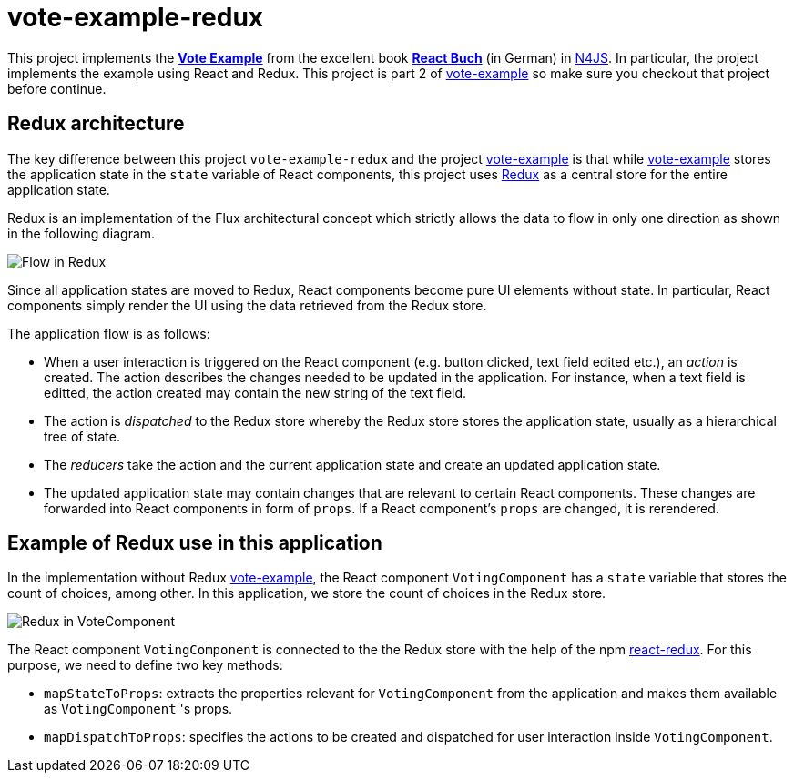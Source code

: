 = vote-example-redux

This project implements the link:https://github.com/reactbuch/vote-example[**Vote Example**] from the excellent book link:https://reactbuch.de/[**React Buch**] (in German) in link:https://www.eclipse.org/n4js/[N4JS]. In particular, the project implements the example using React and Redux. This project is part 2 of link:https://github.com/qtran-n4/vote-example[vote-example] so make sure you checkout that project before continue.


== Redux architecture

The key difference between this project `vote-example-redux` and the project link:https://github.com/qtran-n4/vote-example[vote-example] is that while link:https://github.com/qtran-n4/vote-example[vote-example] stores the application state in the `state` variable of React components, this project uses link:https://redux.js.org/[Redux] as a central store for the entire application state.

Redux is an implementation of the Flux architectural concept which strictly allows the data to flow in only one direction as shown in the following diagram.

image:images/redux.svg[Flow in Redux]

Since all application states are moved to Redux, React components become pure UI elements without state. In particular, React components simply render the UI using the data retrieved from the Redux store.

The application flow is as follows:

* When a user interaction is triggered on the React component (e.g. button clicked, text field edited etc.), an _action_ is created. The action describes the changes needed to be updated in the application. For instance, when a text field is editted, the action created may contain the new string of the text field.

* The action is _dispatched_ to the Redux store whereby the Redux store stores the application state, usually as a hierarchical tree of state.

* The _reducers_ take the action and the current application state and create an updated application state.

* The updated application state may contain changes that are relevant to certain React components. These changes are forwarded into React components in form of `props`. If a React component's `props` are changed, it is rerendered.

== Example of Redux use in this application

In the implementation without Redux link:https://github.com/qtran-n4/vote-example[vote-example], the React component `VotingComponent` has a `state` variable that stores the count of choices, among other. In this application, we store the count of choices in the Redux store.

image:images/redux-votingcomponent.svg[Redux in VoteComponent]

The React component `VotingComponent` is connected to the the Redux store with the help of the npm link:https://react-redux.js.org/[react-redux]. For this purpose, we need to define two key methods:

* `mapStateToProps`: extracts the properties relevant for `VotingComponent` from the application and makes them available as `VotingComponent` 's props.

* `mapDispatchToProps`: specifies the actions to be created and dispatched for user interaction inside `VotingComponent`.



